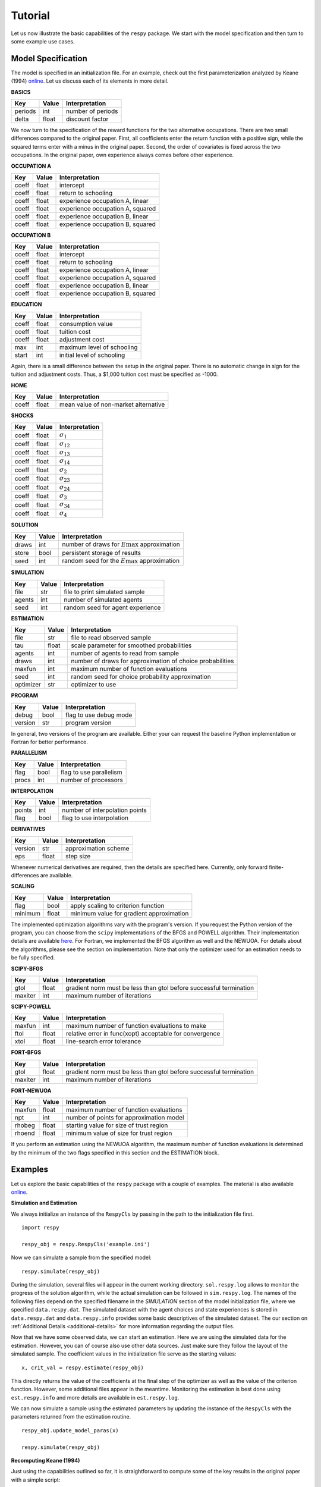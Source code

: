 Tutorial
========

Let us now illustrate the basic capabilities of the ``respy`` package. We start with the model specification and then turn to some example use cases.

Model Specification
-------------------

The model is specified in an initialization file. For an example, check out the first parameterization analyzed by Keane (1994) `online <https://github.com/restudToolbox/package/blob/master/respy/tests/resources/kw_data_one.ini>`_. Let us discuss each of its elements in more detail.

**BASICS**

=======     ======      ==================
Key         Value       Interpretation
=======     ======      ==================
periods      int        number of periods
delta        float      discount factor
=======     ======      ==================

We now turn to the specification of the reward functions for the two alternative occupations. There are two small differences compared to the original paper. First, all coefficients enter the return function with a positive sign, while the squared terms enter with a minus in the original paper. Second, the order of covariates is fixed across the two occupations. In the original paper, own experience always comes before other experience.

**OCCUPATION A**

=======     ======    ==============
Key         Value     Interpretation
=======     ======    ==============
coeff       float     intercept
coeff       float     return to schooling
coeff       float     experience occupation A, linear
coeff       float     experience occupation A, squared
coeff       float     experience occupation B, linear
coeff       float     experience occupation B, squared
=======     ======    ==============

**OCCUPATION B**

=======     ======    ================
Key         Value     Interpretation
=======     ======    ================
coeff       float     intercept
coeff       float     return to schooling
coeff       float     experience occupation A, linear
coeff       float     experience occupation A, squared
coeff       float     experience occupation B, linear
coeff       float     experience occupation B, squared
=======     ======    ================

**EDUCATION**

======= ======    ==========================
Key     Value       Interpretation
======= ======    ==========================
coeff    float      consumption value
coeff    float      tuition cost
coeff    float      adjustment cost
max      int        maximum level of schooling
start    int        initial level of schooling
======= ======    ==========================

Again, there is a small difference between the setup in the original paper. There is no automatic change in sign for the tuition and adjustment costs. Thus, a \$1,000 tuition cost must be specified as -1000.

**HOME**

======= ======      ==========================
Key     Value       Interpretation
======= ======      ==========================
coeff    float      mean value of non-market alternative
======= ======      ==========================

**SHOCKS**

======= ======      ==========================
Key     Value       Interpretation
======= ======      ==========================
coeff    float      :math:`\sigma_{1}`
coeff    float      :math:`\sigma_{12}`
coeff    float      :math:`\sigma_{13}`
coeff    float      :math:`\sigma_{14}`
coeff    float      :math:`\sigma_{2}`
coeff    float      :math:`\sigma_{23}`
coeff    float      :math:`\sigma_{24}`
coeff    float      :math:`\sigma_{3}`
coeff    float      :math:`\sigma_{34}`
coeff    float      :math:`\sigma_{4}`
======= ======      ==========================

**SOLUTION**

=======     ======      ==========================
Key         Value       Interpretation
=======     ======      ==========================
draws       int         number of draws for :math:`E\max` approximation
store       bool        persistent storage of results
seed        int         random seed for the :math:`E\max` approximation
=======     ======      ==========================

**SIMULATION**

=======     ======      ==========================
Key         Value       Interpretation
=======     ======      ==========================
file        str         file to print simulated sample
agents      int         number of simulated agents
seed        int         random seed for agent experience
=======     ======      ==========================

**ESTIMATION**

==========      ======      ==========================
Key             Value       Interpretation
==========      ======      ==========================
file            str         file to read observed sample
tau             float       scale parameter for smoothed probabilities
agents          int         number of agents to read from sample
draws           int         number of draws for approximation of choice probabilities
maxfun          int         maximum number of function evaluations
seed            int         random seed for choice probability approximation
optimizer       str         optimizer to use
==========      ======      ==========================

**PROGRAM**

=======     ======      ==========================
Key         Value       Interpretation
=======     ======      ==========================
debug       bool        flag to use debug mode
version     str         program version
=======     ======      ==========================

In general, two versions of the program are available. Either your can request the baseline Python implementation or Fortran for better performance.

**PARALLELISM**

=======     ======      ==========================
Key         Value       Interpretation
=======     ======      ==========================
flag        bool        flag to use parallelism
procs       int         number of processors
=======     ======      ==========================

**INTERPOLATION**

=======     ======      ==========================
Key         Value       Interpretation
=======     ======      ==========================
points      int         number of interpolation points
flag        bool        flag to use interpolation
=======     ======      ==========================

**DERIVATIVES**

=======     ======      ==========================
Key         Value       Interpretation
=======     ======      ==========================
version     str         approximation scheme
eps         float       step size
=======     ======      ==========================

Whenever numerical derivatives are required, then the details are specified here. Currently, only forward finite-differences are available.

**SCALING**

=======     ======      ==========================
Key         Value       Interpretation
=======     ======      ==========================
flag        bool        apply scaling to criterion function
minimum     float       minimum value for gradient approximation
=======     ======      ==========================


The implemented optimization algorithms vary with the program's version. If you request the Python version of the program, you can choose from the ``scipy`` implementations of the BFGS and POWELL algorithm. Their implementation details are available `here <http://docs.scipy.org/doc/scipy-0.17.0/reference/generated/scipy.optimize.minimize.html>`_. For Fortran, we implemented the BFGS algorithm as well and the NEWUOA. For details about the algorithms, please see the section on implementation. Note that only the optimizer used for an estimation needs to be fully specified.

**SCIPY-BFGS**

=======     ======      ==========================
Key         Value       Interpretation
=======     ======      ==========================
gtol        float       gradient norm must be less than gtol before successful termination
maxiter     int         maximum number of iterations
=======     ======      ==========================

**SCIPY-POWELL**

=======     ======      ==========================
Key         Value       Interpretation
=======     ======      ==========================
maxfun      int         maximum number of function evaluations to make
ftol        float       relative error in func(xopt) acceptable for convergence
xtol        float       line-search error tolerance
=======     ======      ==========================

**FORT-BFGS**

=======     ======      ==========================
Key         Value       Interpretation
=======     ======      ==========================
gtol        float       gradient norm must be less than gtol before successful termination
maxiter     int         maximum number of iterations
=======     ======      ==========================

**FORT-NEWUOA**

=======     ======      ==========================
Key         Value       Interpretation
=======     ======      ==========================
maxfun      float       maximum number of function evaluations
npt         int         number of points for approximation model
rhobeg      float       starting value for size of trust region
rhoend      float       minimum value of size for trust region
=======     ======      ==========================

If you perform an estimation using the NEWUOA algorithm, the maximum number of function evaluations is determined by the minimum of the two flags specified in this section and the ESTIMATION block.

Examples
--------

Let us explore the basic capabilities of the ``respy`` package with a couple of examples. The material is also available `online <https://github.com/restudToolbox/package/tree/master/example>`_.

**Simulation and Estimation**

We always initialize an instance of the ``RespyCls`` by passing in the path to the initialization file first.
::

    import respy

    respy_obj = respy.RespyCls('example.ini')

Now we can simulate a sample from the specified model::

    respy.simulate(respy_obj)

During the simulation, several files will appear in the current working directory. ``sol.respy.log`` allows to monitor the progress of the solution algorithm, while the actual simulation can be followed in  ``sim.respy.log``. The names of the following files depend on the specified filename in the *SIMULATION* section of the model initialization file, where we specified ``data.respy.dat``. The simulated dataset with the agent choices and state experiences is stored in ``data.respy.dat`` and ``data.respy.info`` provides some basic descriptives of the simulated dataset. The our section on :ref:`Additional Details <additional-details>` for more information regarding the output files.

Now that we have some observed data, we can start an estimation. Here we are using the simulated data for the estimation. However, you can of course also use other data sources. Just make sure they follow the layout of the simulated sample. The coefficient values in the initialization file serve as the starting values::

    x, crit_val = respy.estimate(respy_obj)

This directly returns the value of the coefficients at the final step of the optimizer as well as the value of the criterion function. However, some additional files appear in the meantime. Monitoring the estimation is best done using ``est.respy.info`` and more details are available in ``est.respy.log``.

We can now simulate a sample using the estimated parameters by updating the instance of the ``RespyCls`` with the parameters returned from the estimation routine.
::
    respy_obj.update_model_paras(x)

    respy.simulate(respy_obj)

**Recomputing Keane (1994)**

Just using the capabilities outlined so far, it is straightforward to compute some of the key results in the original paper with a simple script::

    #!/usr/bin/env python
    """ This module recomputes some of the key results of Keane (1994).
    """

    import respy

    # We can simply iterate over the different model specifications outlined in
    # Table 1 of their paper.
    for spec in ['kw_data_one.ini', 'kw_data_two.ini', 'kw_data_three.ini']:

        # Process relevant model initialization file
        respy_obj = respy.RespyCls(spec)

        # Let us simulate the datasets discussed on the page 658.
        respy.simulate(respy_obj)

        # To start estimations for the Monte Carlo exercises. For now, we just
        # evaluate the model at the starting values, i.e. maxfun set to zero in
        # the initialization file.
        respy_obj.unlock()
        respy_obj.set_attr('maxfun', 0)
        respy_obj.lock()

        respy.estimate(respy_obj)

In an earlier `working paper  <https://www.minneapolisfed.org/research/staff-reports/the-solution-and-estimation-of-discrete-choice-dynamic-programming-models-by-simulation-and-interpolation-monte-carlo-evidence>`_, Keane (1994b) provide a full account of the choice distributions for all three specifications. The results from the recomputation line up well with their reports.
